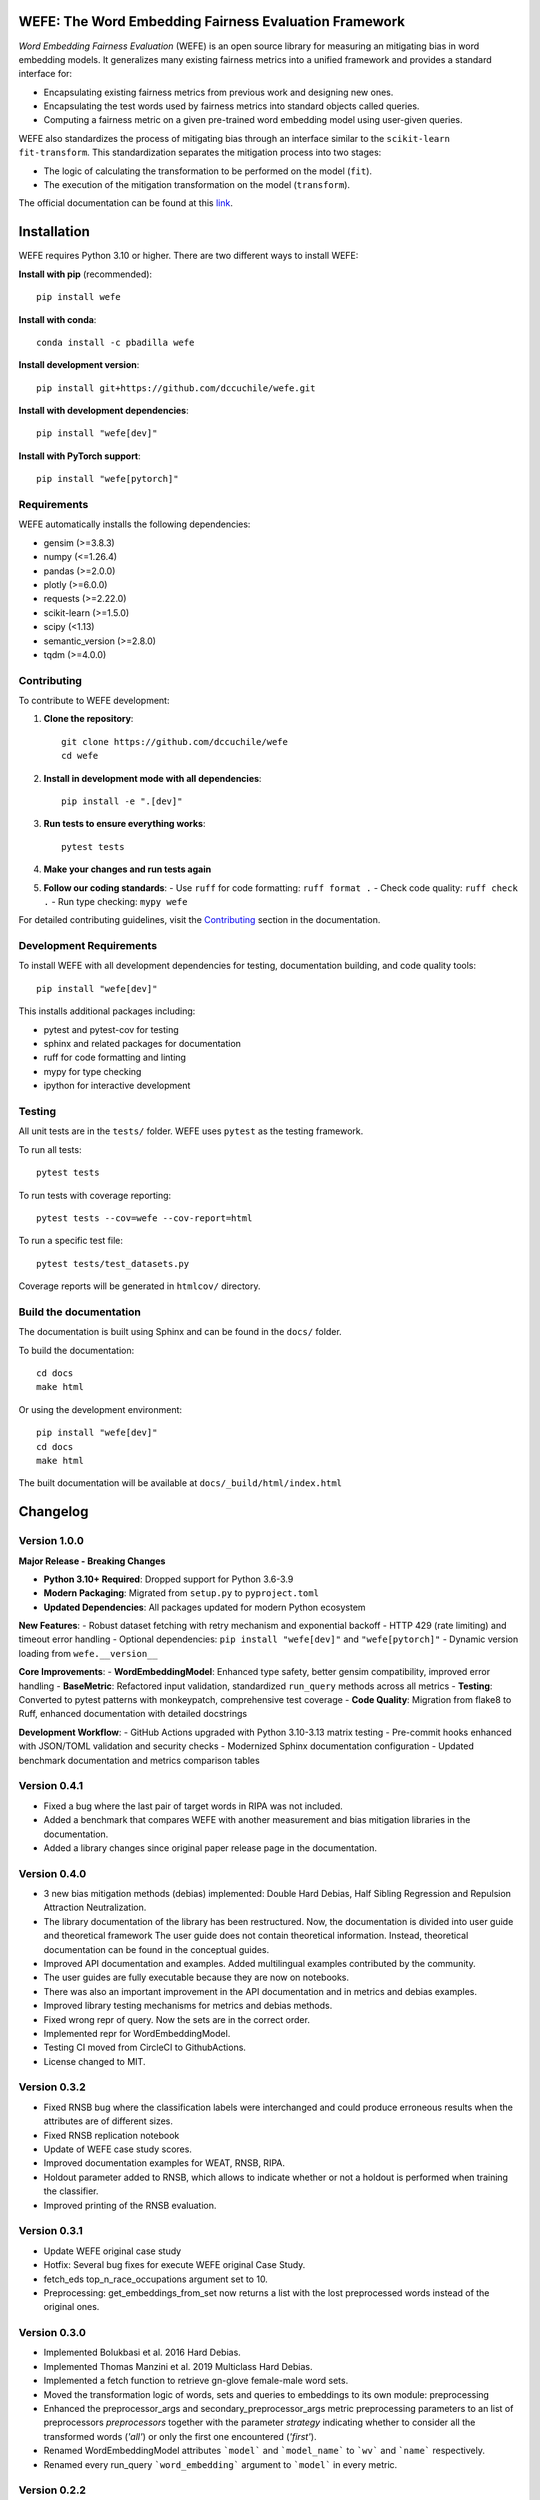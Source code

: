 .. -*- mode: rst -*-

|License|_ |GithubActions|_ |ReadTheDocs|_ |Downloads|_ |Pypy|_ |CondaVersion|_

.. |License| image:: https://img.shields.io/github/license/dccuchile/wefe
.. _License: https://github.com/dccuchile/wefe/blob/master/LICENSE

.. |ReadTheDocs| image:: https://readthedocs.org/projects/wefe/badge/?version=latest
.. _ReadTheDocs: https://wefe.readthedocs.io/en/latest/?badge=latest

.. |GithubActions| image:: https://github.com/dccuchile/wefe/actions/workflows/ci.yaml/badge.svg?branch=master
.. _GithubActions: https://github.com/dccuchile/wefe/actions

.. |Downloads| image:: https://pepy.tech/badge/wefe
.. _Downloads: https://pepy.tech/project/wefe

.. |Pypy| image:: https://badge.fury.io/py/wefe.svg
.. _Pypy: https://pypi.org/project/wefe/

.. |CondaVersion| image:: https://anaconda.org/pbadilla/wefe/badges/version.svg
.. _CondaVersion: https://anaconda.org/pbadilla/wefe


WEFE: The Word Embedding Fairness Evaluation Framework
======================================================

.. image:: ./docs/logos/WEFE_2.png
  :width: 300
  :alt: WEFE Logo
  :align: center

*Word Embedding Fairness Evaluation* (WEFE) is an open source library for
measuring an mitigating bias in word embedding models.
It generalizes many existing fairness metrics into a unified framework and
provides a standard interface for:

- Encapsulating existing fairness metrics from previous work and designing
  new ones.
- Encapsulating the test words used by fairness metrics into standard
  objects called queries.
- Computing a fairness metric on a given pre-trained word embedding model
  using user-given queries.

WEFE also standardizes the process of mitigating bias through an interface similar
to the ``scikit-learn`` ``fit-transform``.
This standardization separates the mitigation process into two stages:

- The logic of calculating the transformation to be performed on the model (``fit``).
- The execution of the mitigation transformation on the model (``transform``).


The official documentation can be found at this `link <https://wefe.readthedocs.io/>`_.


Installation
============

WEFE requires Python 3.10 or higher. There are two different ways to install WEFE:

**Install with pip** (recommended)::

    pip install wefe

**Install with conda**::

    conda install -c pbadilla wefe

**Install development version**::

    pip install git+https://github.com/dccuchile/wefe.git

**Install with development dependencies**::

    pip install "wefe[dev]"

**Install with PyTorch support**::

    pip install "wefe[pytorch]"


Requirements
------------

WEFE automatically installs the following dependencies:

- gensim (>=3.8.3)
- numpy (<=1.26.4)
- pandas (>=2.0.0)
- plotly (>=6.0.0)
- requests (>=2.22.0)
- scikit-learn (>=1.5.0)
- scipy (<1.13)
- semantic_version (>=2.8.0)
- tqdm (>=4.0.0)

Contributing
------------

To contribute to WEFE development:

1. **Clone the repository**::

    git clone https://github.com/dccuchile/wefe
    cd wefe

2. **Install in development mode with all dependencies**::

    pip install -e ".[dev]"

3. **Run tests to ensure everything works**::

    pytest tests

4. **Make your changes and run tests again**

5. **Follow our coding standards**:
   - Use ``ruff`` for code formatting: ``ruff format .``
   - Check code quality: ``ruff check .``
   - Run type checking: ``mypy wefe``

For detailed contributing guidelines, visit the `Contributing <https://wefe.readthedocs.io/en/latest/user_guide/contribute.html>`_ section in the documentation.

Development Requirements
------------------------

To install WEFE with all development dependencies for testing, documentation building, and code quality tools::

    pip install "wefe[dev]"

This installs additional packages including:

- pytest and pytest-cov for testing
- sphinx and related packages for documentation
- ruff for code formatting and linting
- mypy for type checking
- ipython for interactive development


Testing
-------

All unit tests are in the ``tests/`` folder. WEFE uses ``pytest`` as the testing framework.

To run all tests::

    pytest tests

To run tests with coverage reporting::

    pytest tests --cov=wefe --cov-report=html

To run a specific test file::

    pytest tests/test_datasets.py

Coverage reports will be generated in ``htmlcov/`` directory.


Build the documentation
-----------------------

The documentation is built using Sphinx and can be found in the ``docs/`` folder.

To build the documentation::

    cd docs
    make html

Or using the development environment::

    pip install "wefe[dev]"
    cd docs
    make html

The built documentation will be available at ``docs/_build/html/index.html``

Changelog
=========

Version 1.0.0
-------------------

**Major Release - Breaking Changes**

- **Python 3.10+ Required**: Dropped support for Python 3.6-3.9
- **Modern Packaging**: Migrated from ``setup.py`` to ``pyproject.toml``
- **Updated Dependencies**: All packages updated for modern Python ecosystem

**New Features**:
- Robust dataset fetching with retry mechanism and exponential backoff
- HTTP 429 (rate limiting) and timeout error handling
- Optional dependencies: ``pip install "wefe[dev]"`` and ``"wefe[pytorch]"``
- Dynamic version loading from ``wefe.__version__``

**Core Improvements**:
- **WordEmbeddingModel**: Enhanced type safety, better gensim compatibility, improved error handling
- **BaseMetric**: Refactored input validation, standardized ``run_query`` methods across all metrics
- **Testing**: Converted to pytest patterns with monkeypatch, comprehensive test coverage
- **Code Quality**: Migration from flake8 to Ruff, enhanced documentation with detailed docstrings

**Development Workflow**:
- GitHub Actions upgraded with Python 3.10-3.13 matrix testing
- Pre-commit hooks enhanced with JSON/TOML validation and security checks
- Modernized Sphinx documentation configuration
- Updated benchmark documentation and metrics comparison tables

Version 0.4.1
-------------------

- Fixed a bug where the last pair of target words in RIPA was not included.
- Added a benchmark that compares WEFE with another measurement and bias mitigation
  libraries in the documentation.
- Added a library changes since original paper release page in the documentation.

Version 0.4.0
-------------------
- 3 new bias mitigation methods (debias) implemented: Double Hard Debias, Half
  Sibling Regression and Repulsion Attraction Neutralization.
- The library documentation of the library has been restructured.
  Now, the documentation is divided into user guide and theoretical framework
  The user guide does not contain theoretical information.
  Instead, theoretical documentation can be found in the conceptual guides.
- Improved API documentation and examples. Added multilingual examples contributed
  by the community.
- The user guides are fully executable because they are now on notebooks.
- There was also an important improvement in the API documentation and in metrics and
  debias examples.
- Improved library testing mechanisms for metrics and debias methods.
- Fixed wrong repr of query. Now the sets are in the correct order.
- Implemented repr for WordEmbeddingModel.
- Testing CI moved from CircleCI to GithubActions.
- License changed to MIT.

Version 0.3.2
-------------
- Fixed RNSB bug where the classification labels were interchanged and could produce
  erroneous results when the attributes are of different sizes.
- Fixed RNSB replication notebook
- Update of WEFE case study scores.
- Improved documentation examples for WEAT, RNSB, RIPA.
- Holdout parameter added to RNSB, which allows to indicate whether or not a holdout
  is performed when training the classifier.
- Improved printing of the RNSB evaluation.

Version 0.3.1
-------------
- Update WEFE original case study
- Hotfix: Several bug fixes for execute WEFE original Case Study.
- fetch_eds top_n_race_occupations argument set to 10.
- Preprocessing: get_embeddings_from_set now returns a list with the lost
  preprocessed words instead of the original ones.

Version 0.3.0
-------------
- Implemented Bolukbasi et al. 2016 Hard Debias.
- Implemented  Thomas Manzini et al. 2019 Multiclass Hard Debias.
- Implemented a fetch function to retrieve gn-glove female-male word sets.
- Moved the transformation logic of words, sets and queries to embeddings to its own
  module: preprocessing
- Enhanced the preprocessor_args and secondary_preprocessor_args metric
  preprocessing parameters to an list of preprocessors `preprocessors` together with
  the parameter `strategy` indicating whether to consider all the transformed words
  (`'all'`) or only the first one encountered (`'first'`).
- Renamed WordEmbeddingModel attributes ```model``` and ```model_name```  to
  ```wv``` and ```name``` respectively.
- Renamed every run_query ```word_embedding``` argument to ```model``` in every metric.


Version 0.2.2
-------------

- Added RIPA metrics (thanks @stolenpyjak for your contribution!).
- Fixed Literal typing bug to make WEFE compatible with python 3.7.

Version 0.2.1
-------------

- Compatibility fixes.

Version 0.2.0
--------------

- Renamed optional ```run_query``` parameter  ```warn_filtered_words``` to
  `warn_not_found_words`.
- Added ```word_preprocessor_args``` parameter to ```run_query``` that allow specifying
  transformations prior to searching for words in word embeddings.
- Added ```secondary_preprocessor_args``` parameter to ```run_query``` which allows
  specifying a second pre-processor transformation to words before searching them in
  word embeddings. It is not necessary to specify the first preprocessor to use this
  one.
- Implemented ```__getitem__``` function in ```WordEmbeddingModel```. This method
  allows obtaining an embedding from a word from the model stored in the instance
  using indexers.
- Removed underscore from class and instance variable names.
- Improved type and verification exception messages when creating objects and executing
  methods.
- Fix an error that appeared when calculating rankings with two columns of aggregations
  with the same name.
- Ranking correlations are now calculated using pandas ```corr``` method.
- Changed metric template, name and short_names to class variables.
- Implemented ```random_state``` in RNSB to allow replication of the experiments.
- run_query now returns as a result the default metric requested in the parameters
  and all calculated values that may be useful in the other variables of the dictionary.
- Fixed problem with api documentation: now it shows methods of the classes.
- Implemented p-value for WEAT


Citation
=========


Please cite the following paper if using this package in an academic publication:

P. Badilla, F. Bravo-Marquez, and J. Pérez
`WEFE: The Word Embeddings Fairness Evaluation Framework In Proceedings of the
29th International Joint Conference on Artificial Intelligence and the 17th
Pacific Rim International Conference on Artificial Intelligence (IJCAI-PRICAI 2020), Yokohama, Japan. <https://www.ijcai.org/Proceedings/2020/60>`_

Bibtex:

.. code-block:: latex

    @InProceedings{wefe2020,
        title     = {WEFE: The Word Embeddings Fairness Evaluation Framework},
        author    = {Badilla, Pablo and Bravo-Marquez, Felipe and Pérez, Jorge},
        booktitle = {Proceedings of the Twenty-Ninth International Joint Conference on
                   Artificial Intelligence, {IJCAI-20}},
        publisher = {International Joint Conferences on Artificial Intelligence Organization},
        pages     = {430--436},
        year      = {2020},
        month     = {7},
        doi       = {10.24963/ijcai.2020/60},
        url       = {https://doi.org/10.24963/ijcai.2020/60},
        }


Team
====

- `Pablo Badilla <https://github.com/pbadillatorrealba/>`_.
- `Felipe Bravo-Marquez <https://felipebravom.com/>`_.
- `Jorge Pérez <https://users.dcc.uchile.cl/~jperez/>`_.
- `María José Zambrano  <https://github.com/mzambrano1/>`_.

Contributors
------------


We thank all our contributors who have allowed WEFE to grow, especially
`stolenpyjak <https://github.com/stolenpyjak/>`_ and
`mspl13 <https://github.com/mspl13/>`_ for implementing new metrics.

We also thank `alan-cueva <https://github.com/alan-cueva/>`_ for initiating the development
of metrics for contextualized embedding models and
`harshvr15 <https://github.com/harshvr15/>`_ for the examples of multi-language bias measurement.

Thank you very much 😊!

